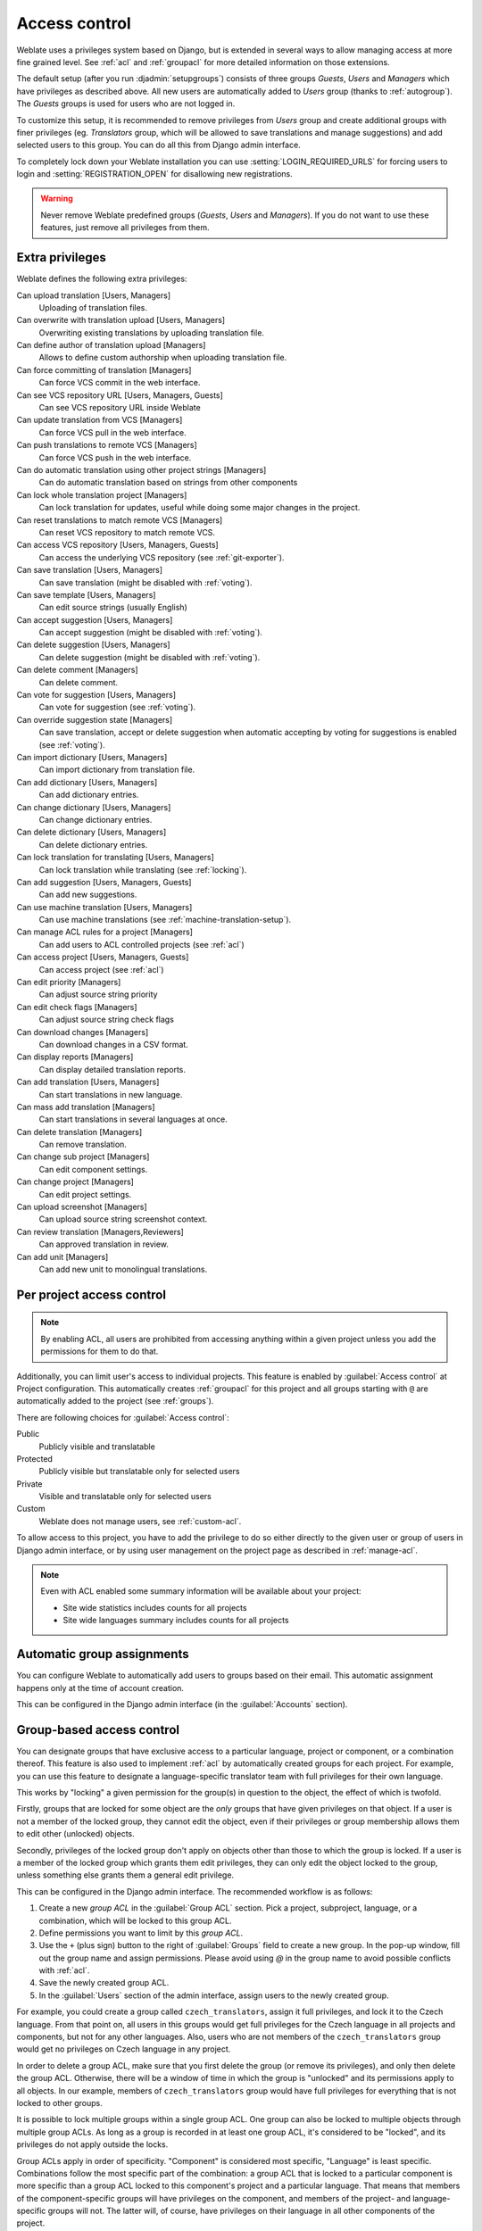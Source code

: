 .. _privileges:

Access control
==============

Weblate uses a privileges system based on Django, but is extended in several ways
to allow managing access at more fine grained level. See :ref:`acl` and
:ref:`groupacl` for more detailed information on those extensions.

The default setup (after you run :djadmin:`setupgroups`) consists of three
groups `Guests`, `Users` and `Managers` which have privileges as described
above.  All new users are automatically added to `Users` group (thanks to
:ref:`autogroup`). The `Guests` groups is used for users who are not logged in.

To customize this setup, it is recommended to remove privileges from `Users`
group and create additional groups with finer privileges (eg. `Translators`
group, which will be allowed to save translations and manage suggestions) and
add selected users to this group. You can do all this from Django admin
interface.

To completely lock down your Weblate installation you can use
:setting:`LOGIN_REQUIRED_URLS` for forcing users to login and
:setting:`REGISTRATION_OPEN` for disallowing new registrations.

.. warning::

    Never remove Weblate predefined groups (`Guests`, `Users` and `Managers`).
    If you do not want to use these features, just remove all privileges from
    them.

.. _extra-privs:

Extra privileges
----------------

Weblate defines the following extra privileges:

Can upload translation [Users, Managers]
    Uploading of translation files.
Can overwrite with translation upload [Users, Managers]
    Overwriting existing translations by uploading translation file.
Can define author of translation upload [Managers]
    Allows to define custom authorship when uploading translation file.
Can force committing of translation [Managers]
    Can force VCS commit in the web interface.
Can see VCS repository URL [Users, Managers, Guests]
    Can see VCS repository URL inside Weblate
Can update translation from VCS [Managers]
    Can force VCS pull in the web interface.
Can push translations to remote VCS [Managers]
    Can force VCS push in the web interface.
Can do automatic translation using other project strings [Managers]
    Can do automatic translation based on strings from other components
Can lock whole translation project [Managers]
    Can lock translation for updates, useful while doing some major changes
    in the project.
Can reset translations to match remote VCS [Managers]
    Can reset VCS repository to match remote VCS.
Can access VCS repository [Users, Managers, Guests]
    Can access the underlying VCS repository (see :ref:`git-exporter`).
Can save translation [Users, Managers]
    Can save translation (might be disabled with :ref:`voting`).
Can save template [Users, Managers]
    Can edit source strings (usually English)
Can accept suggestion [Users, Managers]
    Can accept suggestion (might be disabled with :ref:`voting`).
Can delete suggestion [Users, Managers]
    Can delete suggestion (might be disabled with :ref:`voting`).
Can delete comment [Managers]
    Can delete comment.
Can vote for suggestion [Users, Managers]
    Can vote for suggestion (see :ref:`voting`).
Can override suggestion state [Managers]
    Can save translation, accept or delete suggestion when automatic accepting
    by voting for suggestions is enabled (see :ref:`voting`).
Can import dictionary [Users, Managers]
    Can import dictionary from translation file.
Can add dictionary [Users, Managers]
    Can add dictionary entries.
Can change dictionary [Users, Managers]
    Can change dictionary entries.
Can delete dictionary [Users, Managers]
    Can delete dictionary entries.
Can lock translation for translating [Users, Managers]
    Can lock translation while translating (see :ref:`locking`).
Can add suggestion [Users, Managers, Guests]
    Can add new suggestions.
Can use machine translation [Users, Managers]
    Can use machine translations (see :ref:`machine-translation-setup`).
Can manage ACL rules for a project [Managers]
    Can add users to ACL controlled projects (see :ref:`acl`)
Can access project [Users, Managers, Guests]
    Can access project (see :ref:`acl`)
Can edit priority [Managers]
    Can adjust source string priority
Can edit check flags [Managers]
    Can adjust source string check flags
Can download changes [Managers]
    Can download changes in a CSV format.
Can display reports [Managers]
    Can display detailed translation reports.
Can add translation [Users, Managers]
    Can start translations in new language.
Can mass add translation [Managers]
    Can start translations in several languages at once.
Can delete translation [Managers]
    Can remove translation.
Can change sub project [Managers]
    Can edit component settings.
Can change project [Managers]
    Can edit project settings.
Can upload screenshot [Managers]
    Can upload source string screenshot context.
Can review translation [Managers,Reviewers]
    Can approved translation in review.
Can add unit [Managers]
    Can add new unit to monolingual translations.

.. _acl:

Per project access control
--------------------------

.. versionadded:: 1.4

    This feature is available since Weblate 1.4.

.. versionchanged:: 2.13

    Since Weblate 2.13 the per-project access control uses :ref:`groupacl`
    under the hood. You might need some adjustments to your setup if you were
    using both features.

.. versionchanged:: 2.17

    Since Weblate 2.17 the ACL can be enabled in several levels compared to previous
    signle :guilabel:`Enable ACL` switch.

.. note::

    By enabling ACL, all users are prohibited from accessing anything within a given
    project unless you add the permissions for them to do that.

Additionally, you can limit user's access to individual projects. This feature is
enabled by :guilabel:`Access control` at Project configuration. This automatically
creates :ref:`groupacl` for this project and all groups starting with ``@`` are
automatically added to the project (see :ref:`groups`).

There are following choices for :guilabel:`Access control`:

Public
    Publicly visible and translatable
Protected
    Publicly visible but translatable only for selected users
Private
    Visible and translatable only for selected users
Custom
    Weblate does not manage users, see :ref:`custom-acl`.

.. image:: ../images/project-access.png

To allow access to this project, you have to add the privilege to do so either
directly to the given user or group of users in Django admin interface, or by using
user management on the project page as described in :ref:`manage-acl`.

.. seealso:: 
   
    :ref:`django:auth-admin`

.. note::

    Even with ACL enabled some summary information will be available about your project:

    * Site wide statistics includes counts for all projects
    * Site wide languages summary includes counts for all projects

.. _autogroup:

Automatic group assignments
---------------------------

.. versionadded:: 2.5

You can configure Weblate to automatically add users to groups based on their
email. This automatic assignment happens only at the time of account creation.

This can be configured in the Django admin interface (in the
:guilabel:`Accounts` section).

.. _groupacl:

Group-based access control
--------------------------

.. versionadded:: 2.5

    This feature is available since Weblate 2.5.

You can designate groups that have exclusive access to a particular language,
project or component, or a combination thereof. This feature is also used to
implement :ref:`acl` by automatically created groups for each project.  For
example, you can use this feature to designate a language-specific translator
team with full privileges for their own language.

This works by "locking" a given permission for the group(s) in question to the
object, the effect of which is twofold.

Firstly, groups that are locked for some object are the *only* groups that have
given privileges on that object. If a user is not a member of the locked group,
they cannot edit the object, even if their privileges or group membership
allows them to edit other (unlocked) objects.

Secondly, privileges of the locked group don't apply on objects other than
those to which the group is locked. If a user is a member of the locked group
which grants them edit privileges, they can only edit the object locked to the
group, unless something else grants them a general edit privilege.

This can be configured in the Django admin interface. The recommended workflow
is as follows:

1. Create a new *group ACL* in the :guilabel:`Group ACL` section. Pick a project,
   subproject, language, or a combination, which will be locked to this group
   ACL.
2. Define permissions you want to limit by this *group ACL*.
3. Use the ``+`` (plus sign) button to the right of :guilabel:`Groups` field
   to create a new group. In the pop-up window, fill out the group name and
   assign permissions. Please avoid using `@` in the group name to avoid
   possible conflicts with :ref:`acl`.
4. Save the newly created group ACL.
5. In the :guilabel:`Users` section of the admin interface, assign users to the
   newly created group.

For example, you could create a group called ``czech_translators``, assign it
full privileges, and lock it to the Czech language. From that point on, all users
in this groups would get full privileges for the Czech language in all projects
and components, but not for any other languages. Also, users who are not
members of the ``czech_translators`` group would get no privileges on Czech
language in any project.

In order to delete a group ACL, make sure that you first delete the group (or
remove its privileges), and only then delete the group ACL. Otherwise, there
will be a window of time in which the group is "unlocked" and its permissions
apply to all objects. In our example, members of ``czech_translators`` group
would have full privileges for everything that is not locked to other groups.

It is possible to lock multiple groups within a single group ACL. One group can
also be locked to multiple objects through multiple group ACLs. As long as
a group is recorded in at least one group ACL, it's considered to be "locked",
and its privileges do not apply outside the locks.

Group ACLs apply in order of specificity. "Component" is considered most
specific, "Language" is least specific. Combinations follow the most specific
part of the combination: a group ACL that is locked to a particular component
is more specific than a group ACL locked to this component's project and
a particular language. That means that members of the component-specific groups
will have privileges on the component, and members of the
project- and language-specific groups will not. The latter will, of course, have
privileges on their language in all other components of the project.

For project-level actions (such as pushing upstream, setting priority, etc.),
you must create a group ACL locked to *only* the project. Combinations, such
as project plus language, only apply to actions on individual translations.

Managing users and groups
-------------------------

All users and groups can be managed using Django admin interface, which is
available under :file:`/admin/` URL.

.. _manage-acl:

Managing per project access control
+++++++++++++++++++++++++++++++++++

.. note::

    This feature only works for ACL controlled projects, see :ref:`acl`.

Users with :guilabel:`Can manage ACL rules for a project` privilege (see
:ref:`privileges`) can also manage users in projects with access control
enabled on the project page. You can add or remove users to the project or make
them owners.

The user management is available in :guilabel:`Tools` menu of a project:

.. image:: ../images/manage-users.png

.. seealso:: 
   
   :ref:`acl`

.. _groups:

Predefined groups
+++++++++++++++++

Weblate comes with predefined set of groups where you can assign users.

.. describe:: Administration

    Has all permissions on the project.

.. describe:: Glossary

    Can manage glossary (add or remove entries or upload glossary).

.. describe:: Languages

    Can manage translated languages - add or remove translations.

.. describe:: Screenshots

    Can manage screenshots - add or remove them and associate them to source
    strings.

.. describe:: Template

    Can edit translation template in :ref:`monolingual`.

.. describe:: Translate

    Can translate project, including upload of offline translatoins.

.. describe:: VCS

    Can manage VCS and access exported repository.

.. describe:: Review

    Can approve translations during review.


.. _custom-acl:

Custom access control
---------------------

By choosing :guilabel:`Custom` as :guilabel:`Access control`, Weblate will stop
managing access for given project and you can setup custom rules in Django
admin interface. This can be used for definining more complex access control or
having shared access policy for all projects in single Weblate instance. See
:ref:`groupacl` for information on creating custom access levels.

.. warning::

    By enabling this, Weblate will remove all :ref:`groupacl` it has created
    for this project. If you are doing this without global admin permission,
    you will instantly loose access to manage the project.
